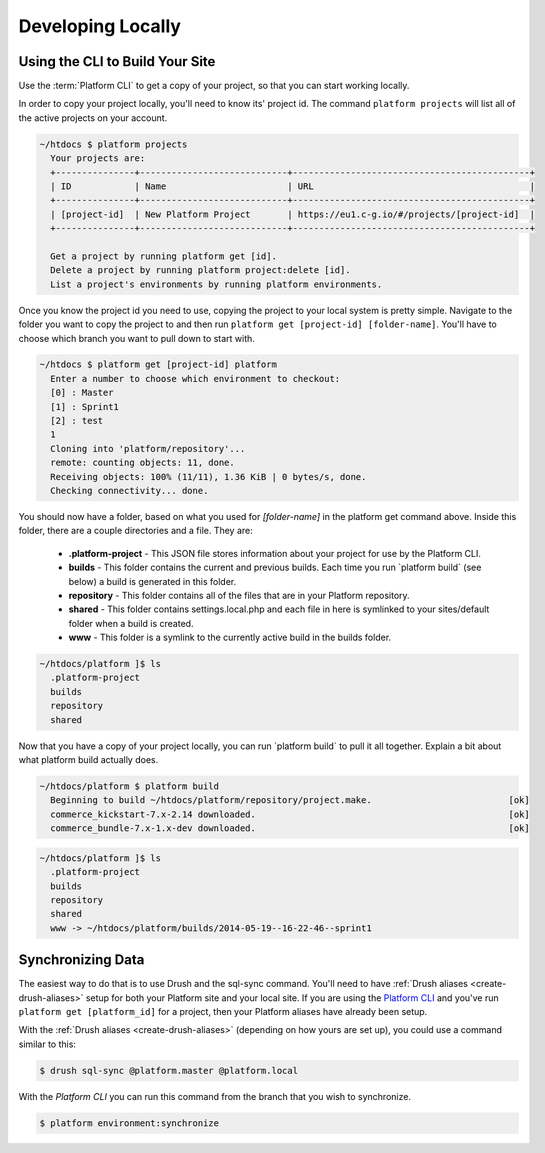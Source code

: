 Developing Locally
==================

Using the CLI to Build Your Site
--------------------------------

Use the :term:`Platform CLI` to get a copy of your project, so that you can start working locally.

In order to copy your project locally, you'll need to know its' project id. The command ``platform projects`` will list all of the active projects on your account.

.. code-block:: none

   ~/htdocs $ platform projects
     Your projects are:
     +---------------+----------------------------+---------------------------------------------+
     | ID            | Name                       | URL                                         |
     +---------------+----------------------------+---------------------------------------------+
     | [project-id]  | New Platform Project       | https://eu1.c-g.io/#/projects/[project-id]  |
     +---------------+----------------------------+---------------------------------------------+

     Get a project by running platform get [id].
     Delete a project by running platform project:delete [id].
     List a project's environments by running platform environments.


Once you know the project id you need to use, copying the project to your local system is pretty simple. Navigate to the folder you want to copy the project to and then run ``platform get [project-id] [folder-name]``. You'll have to choose which branch you want to pull down to start with.

.. code-block:: none

   ~/htdocs $ platform get [project-id] platform
     Enter a number to choose which environment to checkout:
     [0] : Master
     [1] : Sprint1
     [2] : test
     1
     Cloning into 'platform/repository'...
     remote: counting objects: 11, done.
     Receiving objects: 100% (11/11), 1.36 KiB | 0 bytes/s, done.
     Checking connectivity... done.


You should now have a folder, based on what you used for *[folder-name]* in the platform get command above. Inside this folder, there are a couple directories and a file. They are:

  - **.platform-project** - This JSON file stores information about your project for use by the Platform CLI.

  - **builds** - This folder contains the current and previous builds. Each time you run \`platform build\` (see below) a build is generated in this folder.

  - **repository** - This folder contains all of the files that are in your Platform repository.

  - **shared** - This folder contains settings.local.php and each file in here is symlinked to your sites/default folder when a build is created.

  - **www** - This folder is a symlink to the currently active build in the builds folder.


.. code-block:: none

   ~/htdocs/platform ]$ ls
     .platform-project
     builds
     repository
     shared


Now that you have a copy of your project locally, you can run \`platform build\` to pull it all together. Explain a bit about what platform build actually does.

.. code-block:: none

   ~/htdocs/platform $ platform build
     Beginning to build ~/htdocs/platform/repository/project.make.                          [ok]
     commerce_kickstart-7.x-2.14 downloaded.                                                [ok]
     commerce_bundle-7.x-1.x-dev downloaded.                                                [ok]


.. code-block:: none

   ~/htdocs/platform ]$ ls
     .platform-project
     builds
     repository
     shared
     www -> ~/htdocs/platform/builds/2014-05-19--16-22-46--sprint1

.. seealso::
   * `Installing Platform CLI <https://github.com/commerceguys/platform-cli>`_

Synchronizing Data
------------------

The easiest way to do that is to use Drush and the sql-sync command. You'll need to have :ref:`Drush aliases <create-drush-aliases>` setup for both your Platform site and your local site. If you are using the `Platform CLI <https://github.com/commerceguys/platform-cli>`_ and you've run ``platform get [platform_id]`` for a project, then your Platform aliases have already been setup.

With the :ref:`Drush aliases <create-drush-aliases>` (depending on how yours are set up), you could use a command similar to this:

.. code-block:: console

   $ drush sql-sync @platform.master @platform.local

..

With the *Platform CLI* you can run this command from the branch that you wish to synchronize.

.. code-block:: console

  $ platform environment:synchronize

.. seealso::
  * :doc:`/platform-components/platform-interaction-methods/003-drush`
  * :ref:`create-drush-aliases`
  * :doc:`/platform-components/platform-interaction-methods/002-command-line-interface`

